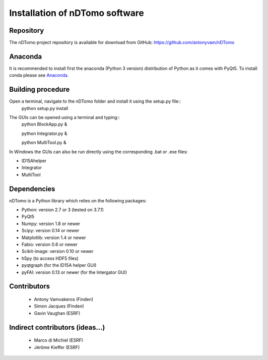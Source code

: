 Installation of nDTomo software
-------------------------------

Repository
^^^^^^^^^^
The nDTomo project repository is available for download from GitHub: 
https://github.com/antonyvam/nDTomo

Anaconda
^^^^^^^^

It is recommended to install first the anaconda (Python 3 version) distribution of Python as it comes with PyQt5. To install conda please see `Anaconda <https://www.anaconda.com/>`_.

Building procedure
^^^^^^^^^^^^^^^^^^

Open a terminal, navigate to the nDTomo folder and install it using the setup.py file::
	python setup.py install

The GUIs can be opened using a terminal and typing::
	python BlockApp.py &
	
	python Integrator.py &
	
	python MultiTool.py &
	
In Windows the GUIs can also be run directly using the corresponding .bat or .exe files:

* ID15Ahelper
* Integrator
* MultiTool

Dependencies
^^^^^^^^^^^^
nDTomo is a Python library which relies on the following packages:

* Python: version 2.7 or 3 (tested on 3.7.1)
* PyQt5
* Numpy: version 1.8 or newer
* Scipy: version 0.14 or newer
* Matplotlib: version 1.4 or newer
* Fabio: version 0.6 or newer
* Scikit-image: version 0.10 or newer
* h5py (to access HDF5 files)
* pyqtgraph (for the ID15A helper GUI)
* pyFAI: version 0.13 or newer (for the Intergator GUI)


Contributors
^^^^^^^^^^^^

 * Antony Vamvakeros (Finden)
 * Simon Jacques (Finden)
 * Gavin Vaughan (ESRF)
 
Indirect contributors (ideas...)
^^^^^^^^^^^^^^^^^^^^^^^^^^^^^^^^

 * Marco di Michiel (ESRF)
 * Jérôme Kieffer (ESRF)